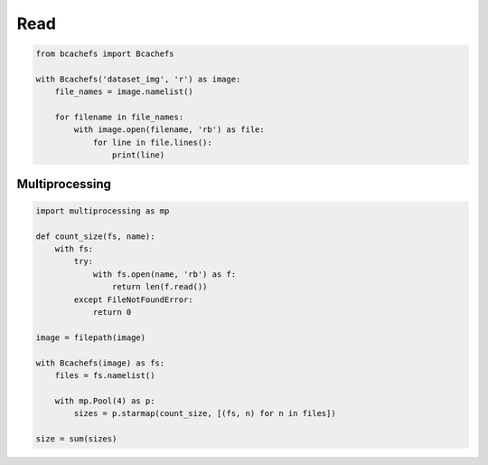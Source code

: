 Read
~~~~

.. code-block:: python

   from bcachefs import Bcachefs

   with Bcachefs('dataset_img', 'r') as image:
       file_names = image.namelist()

       for filename in file_names:
           with image.open(filename, 'rb') as file:
               for line in file.lines():
                   print(line)


Multiprocessing
---------------

.. code-block:: python

   import multiprocessing as mp

   def count_size(fs, name):
       with fs:
           try:
               with fs.open(name, 'rb') as f: 
                   return len(f.read()) 
           except FileNotFoundError:
               return 0

   image = filepath(image) 

   with Bcachefs(image) as fs:
       files = fs.namelist()

       with mp.Pool(4) as p:
           sizes = p.starmap(count_size, [(fs, n) for n in files])

   size = sum(sizes)
